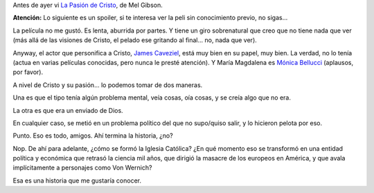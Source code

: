 .. title: La Pasión de Cristo
.. date: 2007-10-19 15:13:48
.. tags: película, iglesia

Antes de ayer vi `La Pasión de Cristo <http://www.imdb.com/title/tt0335345/>`_, de Mel Gibson.

**Atención:** Lo siguiente es un spoiler, si te interesa ver la peli sin conocimiento previo, no sigas...

La película no me gustó. Es lenta, aburrida por partes. Y tiene un giro sobrenatural que creo que no tiene nada que ver (más allá de las visiones de Cristo, el pelado ese gritando al final... no, nada que ver).

Anyway, el actor que personifica a Cristo, `James Caveziel <http://www.imdb.com/title/tt0335345/>`_, está muy bien en su papel, muy bien. La verdad, no lo tenía (actua en varias películas conocidas, pero nunca le presté atención). Y María Magdalena es `Mónica Bellucci <http://www.imdb.com/name/nm0000899/>`_ (aplausos, por favor).

A nivel de Cristo y su pasión... lo podemos tomar de dos maneras.

Una es que el tipo tenía algún problema mental, veía cosas, oía cosas, y se creía algo que no era.

La otra es que era un enviado de Dios.

En cualquier caso, se metió en un problema político del que no supo/quiso salir, y lo hicieron pelota por eso.

Punto. Eso es todo, amigos. Ahí termina la historia, ¿no?

Nop. De ahí para adelante, ¿cómo se formó la Iglesia Católica? ¿En qué momento eso se transformó en una entidad política y económica que retrasó la ciencia mil años, que dirigió la masacre de los europeos en América, y que avala implícitamente a personajes como Von Wernich?

Esa es una historia que me gustaría conocer.
